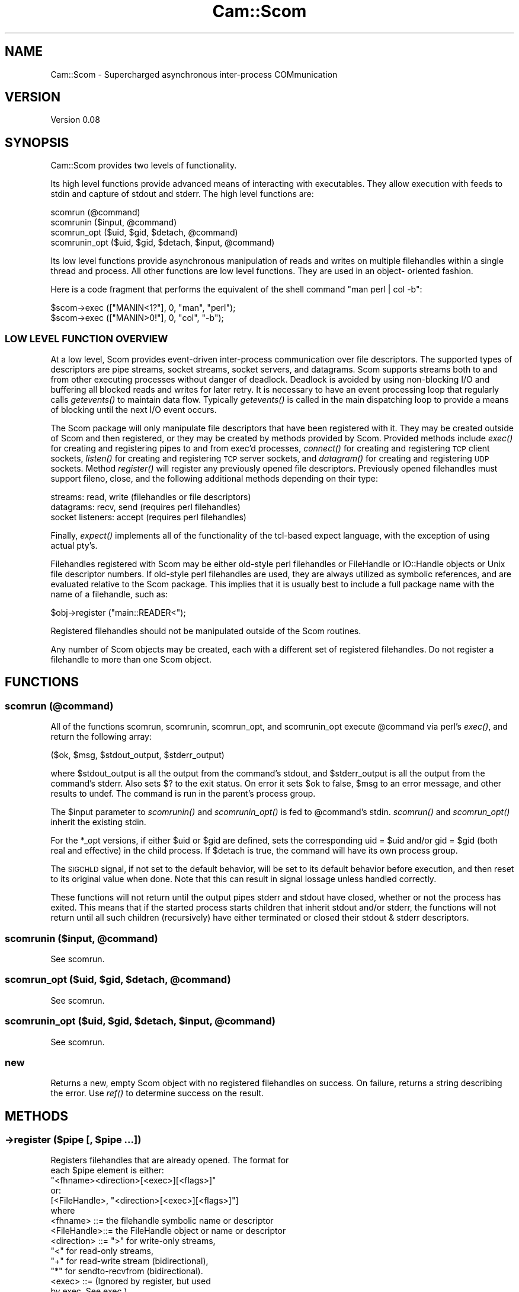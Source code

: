 .\" Automatically generated by Pod::Man 2.22 (Pod::Simple 3.13)
.\"
.\" Standard preamble:
.\" ========================================================================
.de Sp \" Vertical space (when we can't use .PP)
.if t .sp .5v
.if n .sp
..
.de Vb \" Begin verbatim text
.ft CW
.nf
.ne \\$1
..
.de Ve \" End verbatim text
.ft R
.fi
..
.\" Set up some character translations and predefined strings.  \*(-- will
.\" give an unbreakable dash, \*(PI will give pi, \*(L" will give a left
.\" double quote, and \*(R" will give a right double quote.  \*(C+ will
.\" give a nicer C++.  Capital omega is used to do unbreakable dashes and
.\" therefore won't be available.  \*(C` and \*(C' expand to `' in nroff,
.\" nothing in troff, for use with C<>.
.tr \(*W-
.ds C+ C\v'-.1v'\h'-1p'\s-2+\h'-1p'+\s0\v'.1v'\h'-1p'
.ie n \{\
.    ds -- \(*W-
.    ds PI pi
.    if (\n(.H=4u)&(1m=24u) .ds -- \(*W\h'-12u'\(*W\h'-12u'-\" diablo 10 pitch
.    if (\n(.H=4u)&(1m=20u) .ds -- \(*W\h'-12u'\(*W\h'-8u'-\"  diablo 12 pitch
.    ds L" ""
.    ds R" ""
.    ds C` ""
.    ds C' ""
'br\}
.el\{\
.    ds -- \|\(em\|
.    ds PI \(*p
.    ds L" ``
.    ds R" ''
'br\}
.\"
.\" Escape single quotes in literal strings from groff's Unicode transform.
.ie \n(.g .ds Aq \(aq
.el       .ds Aq '
.\"
.\" If the F register is turned on, we'll generate index entries on stderr for
.\" titles (.TH), headers (.SH), subsections (.SS), items (.Ip), and index
.\" entries marked with X<> in POD.  Of course, you'll have to process the
.\" output yourself in some meaningful fashion.
.ie \nF \{\
.    de IX
.    tm Index:\\$1\t\\n%\t"\\$2"
..
.    nr % 0
.    rr F
.\}
.el \{\
.    de IX
..
.\}
.\"
.\" Accent mark definitions (@(#)ms.acc 1.5 88/02/08 SMI; from UCB 4.2).
.\" Fear.  Run.  Save yourself.  No user-serviceable parts.
.    \" fudge factors for nroff and troff
.if n \{\
.    ds #H 0
.    ds #V .8m
.    ds #F .3m
.    ds #[ \f1
.    ds #] \fP
.\}
.if t \{\
.    ds #H ((1u-(\\\\n(.fu%2u))*.13m)
.    ds #V .6m
.    ds #F 0
.    ds #[ \&
.    ds #] \&
.\}
.    \" simple accents for nroff and troff
.if n \{\
.    ds ' \&
.    ds ` \&
.    ds ^ \&
.    ds , \&
.    ds ~ ~
.    ds /
.\}
.if t \{\
.    ds ' \\k:\h'-(\\n(.wu*8/10-\*(#H)'\'\h"|\\n:u"
.    ds ` \\k:\h'-(\\n(.wu*8/10-\*(#H)'\`\h'|\\n:u'
.    ds ^ \\k:\h'-(\\n(.wu*10/11-\*(#H)'^\h'|\\n:u'
.    ds , \\k:\h'-(\\n(.wu*8/10)',\h'|\\n:u'
.    ds ~ \\k:\h'-(\\n(.wu-\*(#H-.1m)'~\h'|\\n:u'
.    ds / \\k:\h'-(\\n(.wu*8/10-\*(#H)'\z\(sl\h'|\\n:u'
.\}
.    \" troff and (daisy-wheel) nroff accents
.ds : \\k:\h'-(\\n(.wu*8/10-\*(#H+.1m+\*(#F)'\v'-\*(#V'\z.\h'.2m+\*(#F'.\h'|\\n:u'\v'\*(#V'
.ds 8 \h'\*(#H'\(*b\h'-\*(#H'
.ds o \\k:\h'-(\\n(.wu+\w'\(de'u-\*(#H)/2u'\v'-.3n'\*(#[\z\(de\v'.3n'\h'|\\n:u'\*(#]
.ds d- \h'\*(#H'\(pd\h'-\w'~'u'\v'-.25m'\f2\(hy\fP\v'.25m'\h'-\*(#H'
.ds D- D\\k:\h'-\w'D'u'\v'-.11m'\z\(hy\v'.11m'\h'|\\n:u'
.ds th \*(#[\v'.3m'\s+1I\s-1\v'-.3m'\h'-(\w'I'u*2/3)'\s-1o\s+1\*(#]
.ds Th \*(#[\s+2I\s-2\h'-\w'I'u*3/5'\v'-.3m'o\v'.3m'\*(#]
.ds ae a\h'-(\w'a'u*4/10)'e
.ds Ae A\h'-(\w'A'u*4/10)'E
.    \" corrections for vroff
.if v .ds ~ \\k:\h'-(\\n(.wu*9/10-\*(#H)'\s-2\u~\d\s+2\h'|\\n:u'
.if v .ds ^ \\k:\h'-(\\n(.wu*10/11-\*(#H)'\v'-.4m'^\v'.4m'\h'|\\n:u'
.    \" for low resolution devices (crt and lpr)
.if \n(.H>23 .if \n(.V>19 \
\{\
.    ds : e
.    ds 8 ss
.    ds o a
.    ds d- d\h'-1'\(ga
.    ds D- D\h'-1'\(hy
.    ds th \o'bp'
.    ds Th \o'LP'
.    ds ae ae
.    ds Ae AE
.\}
.rm #[ #] #H #V #F C
.\" ========================================================================
.\"
.IX Title "Cam::Scom 3"
.TH Cam::Scom 3 "2012-03-22" "perl v5.10.1" "User Contributed Perl Documentation"
.\" For nroff, turn off justification.  Always turn off hyphenation; it makes
.\" way too many mistakes in technical documents.
.if n .ad l
.nh
.SH "NAME"
Cam::Scom \- Supercharged asynchronous inter\-process COMmunication
.SH "VERSION"
.IX Header "VERSION"
Version 0.08
.SH "SYNOPSIS"
.IX Header "SYNOPSIS"
Cam::Scom provides two levels of functionality.
.PP
Its high level functions provide advanced means of interacting with
executables.  They allow execution with feeds to stdin and capture of
stdout and stderr.  The high level functions are:
.PP
.Vb 4
\&    scomrun (@command)
\&    scomrunin ($input, @command)
\&    scomrun_opt ($uid, $gid, $detach, @command)
\&    scomrunin_opt ($uid, $gid, $detach, $input, @command)
.Ve
.PP
Its low level functions provide asynchronous manipulation of reads and
writes on multiple filehandles within a single thread and process.  All
other functions are low level functions.  They are used in an object\-
oriented fashion.
.PP
Here is  a  code fragment that  performs the equivalent  of the  shell
command \*(L"man perl | col \-b\*(R":
.PP
.Vb 2
\&        $scom\->exec (["MANIN<1?"], 0, "man", "perl");
\&        $scom\->exec (["MANIN>0!"], 0, "col", "\-b");
.Ve
.SS "\s-1LOW\s0 \s-1LEVEL\s0 \s-1FUNCTION\s0 \s-1OVERVIEW\s0"
.IX Subsection "LOW LEVEL FUNCTION OVERVIEW"
At a low level, Scom provides event-driven inter-process communication
over file descriptors.  The supported types of descriptors are pipe
streams, socket streams, socket servers, and datagrams.  Scom supports
streams both to and from other executing processes without danger of
deadlock.  Deadlock is avoided by using non-blocking I/O and buffering
all blocked reads and writes for later retry.  It is necessary to have
an event processing loop that regularly calls \fIgetevents()\fR to maintain
data flow.  Typically \fIgetevents()\fR is called in the main dispatching
loop to provide a means of blocking until the next I/O event occurs.
.PP
The Scom package will only manipulate file descriptors that have been
registered with it.  They may be created outside of Scom and then
registered, or they may be created by methods provided by Scom.
Provided methods include \fIexec()\fR for creating and registering pipes to
and from exec'd processes, \fIconnect()\fR for creating and registering \s-1TCP\s0
client sockets, \fIlisten()\fR for creating and registering \s-1TCP\s0 server
sockets, and \fIdatagram()\fR for creating and registering \s-1UDP\s0 sockets.
Method \fIregister()\fR will register any previously opened file descriptors.
Previously opened filehandles must support fileno, close, and
the following additional methods depending on their type:
.PP
.Vb 3
\&  streams:           read, write  (filehandles or file descriptors)
\&  datagrams:         recv, send   (requires perl filehandles)
\&  socket listeners:  accept       (requires perl filehandles)
.Ve
.PP
Finally, \fIexpect()\fR implements all of the functionality of the
tcl-based expect language, with the exception of using actual pty's.
.PP
Filehandles registered with Scom may be either old-style perl
filehandles or FileHandle or IO::Handle objects or Unix file
descriptor numbers.  If old-style perl filehandles are used, they are
always utilized as symbolic references, and are evaluated relative to
the Scom package.  This implies that it is usually best to include a
full package name with the name of a filehandle, such as:
.PP
.Vb 1
\&        $obj\->register ("main::READER<");
.Ve
.PP
Registered filehandles should not be manipulated outside of the Scom
routines.
.PP
Any number of Scom objects may be created, each with a different set
of registered filehandles.  Do not register a filehandle to
more than one Scom object.
.SH "FUNCTIONS"
.IX Header "FUNCTIONS"
.SS "scomrun (@command)"
.IX Subsection "scomrun (@command)"
All of the functions scomrun, scomrunin, scomrun_opt,
and scomrunin_opt execute \f(CW@command\fR via perl's \fIexec()\fR, and return the
following array:
.PP
.Vb 1
\&        ($ok, $msg, $stdout_output, $stderr_output)
.Ve
.PP
where \f(CW$stdout_output\fR is all the output from the command's
stdout, and \f(CW$stderr_output\fR is all the output from the
command's stderr.  Also sets $?  to the exit status.  On error
it sets \f(CW$ok\fR to false, \f(CW$msg\fR to an error message, and other
results to undef.  The command is run in the parent's process
group.
.PP
The \f(CW$input\fR parameter to \fIscomrunin()\fR and \fIscomrunin_opt()\fR is fed
to \f(CW@command\fR's stdin.  \fIscomrun()\fR and \fIscomrun_opt()\fR inherit the
existing stdin.
.PP
For the *_opt versions, if either \f(CW$uid\fR or \f(CW$gid\fR are defined,
sets the corresponding uid = \f(CW$uid\fR and/or gid = \f(CW$gid\fR (both real
and effective) in the child process.  If \f(CW$detach\fR is true, the
command will have its own process group.
.PP
The \s-1SIGCHLD\s0 signal, if not set to the default behavior, will
be set to its default behavior before execution, and then
reset to its original value when done.  Note that this can
result in signal lossage unless handled correctly.
.PP
These functions will not return until the output pipes stderr
and stdout have closed, whether or not the process has exited.
This means that if the started process starts children that
inherit stdout and/or stderr, the functions will not return
until all such children (recursively) have either terminated
or closed their stdout & stderr descriptors.
.ie n .SS "scomrunin ($input, @command)"
.el .SS "scomrunin ($input, \f(CW@command\fP)"
.IX Subsection "scomrunin ($input, @command)"
See scomrun.
.ie n .SS "scomrun_opt ($uid, $gid, $detach, @command)"
.el .SS "scomrun_opt ($uid, \f(CW$gid\fP, \f(CW$detach\fP, \f(CW@command\fP)"
.IX Subsection "scomrun_opt ($uid, $gid, $detach, @command)"
See scomrun.
.ie n .SS "scomrunin_opt ($uid, $gid, $detach, $input, @command)"
.el .SS "scomrunin_opt ($uid, \f(CW$gid\fP, \f(CW$detach\fP, \f(CW$input\fP, \f(CW@command\fP)"
.IX Subsection "scomrunin_opt ($uid, $gid, $detach, $input, @command)"
See scomrun.
.SS "new"
.IX Subsection "new"
Returns a new, empty Scom object with no registered
filehandles on success.
On failure, returns a string describing the error.
Use \fIref()\fR to determine success on the result.
.SH "METHODS"
.IX Header "METHODS"
.ie n .SS "\->register ($pipe [, $pipe ...])"
.el .SS "\->register ($pipe [, \f(CW$pipe\fP ...])"
.IX Subsection "->register ($pipe [, $pipe ...])"
.Vb 2
\&        Registers filehandles that are already opened.  The format for
\&        each $pipe element is either:
\&
\&                "<fhname><direction>[<exec>][<flags>]"
\&        or:
\&                [<FileHandle>, "<direction>[<exec>][<flags>]"]
\&
\&        where
\&            <fhname>    ::=     the filehandle symbolic name or descriptor
\&
\&            <FileHandle>::=     the FileHandle object or name or descriptor
\&
\&            <direction> ::=     ">" for write\-only streams,
\&                                "<" for read\-only streams,
\&                                "+" for read\-write stream (bidirectional),
\&                                "*" for sendto\-recvfrom (bidirectional).
\&
\&            <exec>      ::=     (Ignored by register, but used
\&                                by exec.  See exec.)
\&
\&            <flags>     ::=     flags indicating the setting of
\&                                close\-on\-unregister and the value
\&                                of the input record separator.
\&                                Has form:
\&
\&                                <no_close><close\-on\-exec><separator>
\&
\&                <no_close>      ::=     either "", indicating close\-on\-
\&                                        unregister, or "|", indicating
\&                                        no close\-on\-unregister.
\&
\&                <close\-on\-exec> ::=     either "", meaning don\*(Aqt set
\&                                        close\-on\-exec, or ".", meaning
\&                                        set close\-on\-exec.
\&
\&                <separator>     ::=     the input record separator
\&                                        for getevents (see below).
\&                                        If omitted, the separator
\&                                        will be "\en".  Otherwise,
\&                                        specify as ":<chars>" where
\&                                        <chars> is the (possibly empty)
\&                                        separator character sequence.
\&                                        Input record separators are only
\&                                        meaningful on stream types, and
\&                                        are ingnored on datagram sockets.
\&
\&        It is an error to register a filehandle first in one direction
\&        and subsequently in the other; both directions must be done at
\&        the same time.
\&
\&        Returns ($ok,  $msg) where  $ok is  true  on success, false on
\&        error.  On error, $msg will be set to an error message.
.Ve
.ie n .SS "\->unregister ($filehandle [, $filehandle ...])"
.el .SS "\->unregister ($filehandle [, \f(CW$filehandle\fP ...])"
.IX Subsection "->unregister ($filehandle [, $filehandle ...])"
Unregisters  the  specified   filehandles.    Unregistering  a
filehandle closes it, unless close-on-unregister was unset.
.ie n .SS "\->exec_opt (@$pipes, $uid, $gid, $detach, @command)"
.el .SS "\->exec_opt (@$pipes, \f(CW$uid\fP, \f(CW$gid\fP, \f(CW$detach\fP, \f(CW@command\fP)"
.IX Subsection "->exec_opt (@$pipes, $uid, $gid, $detach, @command)"
Runs \f(CW@command\fR via perl's \fIexec()\fR, and attaches input and output
pipes to it.  If \f(CW$detach\fR is true, the command will have its
own process group.  \f(CW$pipes\fR is a ref to an array of strings
defining the pipes to connect to \f(CW@command\fR.  The format for
each pipes element is as in register, except that <exec> is
required, and <direction> must be \*(L">\*(R" or \*(L"<\*(R".  <exec> is
defined as:
.PP
.Vb 1
\&            <exec>      ::=     <fd><use>
\&
\&            <fd>        ::=     the file descriptor number within
\&                                the exec\*(Aqd command to attach to.
\&
\&            <use>       ::=     either "", indicating that <fhname>
\&                                is to be created and registered,
\&                                or "?", indicating that <fhname> is to
\&                                be created but not registered (though
\&                                the close\-on\-exec flag is still valid),
\&                                or "!", indicating that <fhname> already
\&                                exists, and should be usurped by the
\&                                exec\*(Aqd command, and closed in this process.
.Ve
.PP
Both return ($pid, \f(CW$msg\fR), where \f(CW$pid\fR is the pid from the perl
\&\fIfork()\fR call, or 0 on error.  On error, \f(CW$msg\fR will be set to an
error message.
.PP
For the \fIexec_opt()\fR version, if either \f(CW$uid\fR or \f(CW$gid\fR are
defined, sets the corresponding uid = \f(CW$uid\fR and/or gid = \f(CW$gid\fR
(both real and effective) in the child process.
.PP
The descriptors passed to the exec'd process will have flags
as originally set by the system \fIpipe()\fR call (and thus are
blocking).
.ie n .SS "\->exec (@$pipes, $detach, @command)"
.el .SS "\->exec (@$pipes, \f(CW$detach\fP, \f(CW@command\fP)"
.IX Subsection "->exec (@$pipes, $detach, @command)"
Identical to exec_opt, except it does not change uid or gid
.ie n .SS "\->connect ($fh, $host, $port, $flags, $nonblocking)"
.el .SS "\->connect ($fh, \f(CW$host\fP, \f(CW$port\fP, \f(CW$flags\fP, \f(CW$nonblocking\fP)"
.IX Subsection "->connect ($fh, $host, $port, $flags, $nonblocking)"
Opens and registers a bidirectional filehandle \f(CW$fh\fR (must be a
name, not an object) that connects to \s-1TCP\s0 server \f(CW$port\fR at
\&\f(CW$host\fR.  Both \f(CW$host\fR and \f(CW$port\fR may be specified numerically or
by name.  If \f(CW$host\fR is the null string, the local host is used.
\&\f(CW$flags\fR is used as <flags> in register.  If \f(CW$nonblocking\fR is
true, will perform a nonblocking connect, and failure may only
be detected on subsequent events.  Returns ($ok, \f(CW$msg\fR) where
\&\f(CW$ok\fR is true on success, false on error.  On error, \f(CW$msg\fR will
be set to an error message.
.ie n .SS "\->listen ($fh, $port, $rcvname [, $addr]);"
.el .SS "\->listen ($fh, \f(CW$port\fP, \f(CW$rcvname\fP [, \f(CW$addr\fP]);"
.IX Subsection "->listen ($fh, $port, $rcvname [, $addr]);"
Opens and registers a read-only, close-on-exec filehandle \f(CW$fh\fR
(must be a name, not an object) that receives \s-1TCP\s0 connections
on port \f(CW$port\fR, which may be specified numerically or by name.
When new connections are accepted, getevents will return a new
filehandle name of the connection, and the address of the
connected host.  The new filehandle names will be \f(CW$rcvname\fR
appended by an integer.  The accepted filehandles are not
initially registered, but can be registered with register if desired.
If \f(CW$addr\fR is specified, listens only on that address (may be a
hostname or \*(L"x.x.x.x\*(R" format), if not specified, listens on all.
Returns ($ok, \f(CW$msg\fR) where \f(CW$msg\fR is true on
success, false on error.  On error, \f(CW$msg\fR will be set to an
error message.
.ie n .SS "\->datagram ($fh, $port, $flags)"
.el .SS "\->datagram ($fh, \f(CW$port\fP, \f(CW$flags\fP)"
.IX Subsection "->datagram ($fh, $port, $flags)"
Opens and registers a bidirectional filehandle \f(CW$fhname\fR (name,
not object) of type \*(L"*\*(R" (messaging) that sends and listens for
datagrams at \f(CW$port\fR.  \f(CW$port\fR may be specified numerically or by
name.  \f(CW$flags\fR is used as <flags> in &ipc'register.  Returns
($ok, \f(CW$msg\fR) where \f(CW$ok\fR is true on success, false on error.  On
error, \f(CW$msg\fR will be set to an error message.
.ie n .SS "\->getevents ($timeout [, $filehandle ...])"
.el .SS "\->getevents ($timeout [, \f(CW$filehandle\fP ...])"
.IX Subsection "->getevents ($timeout [, $filehandle ...])"
Reads and writes available data on all registered filehandles,
and looks for events on all registered filehandles specified
in the argument list (no specified filehandles means all
registered filehandles).  It appears to the caller to block
until one of the following occurs:
.PP
.Vb 2
\&            *   $timeout seconds have elapsed with no activity
\&                on any registered filehandles
\&
\&            *   no specified filehandles are readable or writable
\&
\&            *   an event was received on a specified filehandle, one of:
\&
\&                    \-   input was received from a specified stream filehandle
\&                        containing its separator
\&
\&                    \-   input was received from a specified stream filehandle
\&                        with a null separator
\&
\&                    \-   input was received from a specified datagram filehandle
\&
\&                    \-   error when reading or writing a specified filehandle
\&
\&                    \-   EOF or close on flush from/to a specified filehandle
.Ve
.PP
A \f(CW$timeout\fR of \-1 is considered infinite.
.PP
It returns a list of arrayrefs, or the empty list if no events
have occurred.  Each arrayref points to an array whose first
element is the filehandle being reported in the subsequent
array elements.  Subsequent array elements are either scalars,
in which case they are data received (for streaming
filehandles), or Cam::Scom::Event objects describing an event.
The Cam::Scom::Event objects must be referred to by typed
references (declare as \*(L"my Cam::Scom::Event \f(CW$foo\fR\*(R") and have
the following named fields:
.PP
.Vb 8
\&          $event\->{fh}      \-\- the filehandle object being reported
\&          $event\->{end}     \-\- true if this is a termination event
\&          $event\->{term}    \-\- termination code (if $event\->{end}) (see below)
\&          $event\->{data}    \-\- the data (for messaging, non\-server)(if ! "end")
\&          $event\->{port}    \-\- sender port number (for messaging)  (if ! "end")
\&                               new connect filehandle (for server) (if ! "end")
\&          $event\->{addr}    \-\- 4\-byte sender addr (for messaging)  (if ! "end")
\&                               4\-byte connect addr (for server)    (if ! "end")
.Ve
.PP
If the \*(L"end\*(R" field is true for a filehandle, then
close-on-flush, \s-1EOF\s0, or error has occurred, the filehandle has
been unregistered, and no more events will be reported for it.
A termination code of 0 indicates either \s-1EOF\s0 or
close-on-flush.  A positive, non\-0 termination code is the
errno reported by the failed read or write.  A negative
termination code has the following meanings:
.PP
.Vb 7
\&            \-1  \-\- the read or write buffer size was exceeded
\&                   and the filehandle\*(Aqs terminator was turned on.
\&            \-2  \-\- the read buffer size was exceeded, the filehandle\*(Aqs
\&                   terminator was turned on, there was a separator
\&                   defined, and the separator was not detected.
\&            \-3  \-\- the file descriptor became invalid, and could not
\&                   be select()\*(Aqed
.Ve
.PP
If the file is a stream and the filehandle's separator was
specified as non-null, data elements are broken after each
occurrence of the separator, which is retained in the data.
.ie n .SS "\->write ($filehandle, $data [, $port, $addr [, $addr ...]])"
.el .SS "\->write ($filehandle, \f(CW$data\fP [, \f(CW$port\fP, \f(CW$addr\fP [, \f(CW$addr\fP ...]])"
.IX Subsection "->write ($filehandle, $data [, $port, $addr [, $addr ...]])"
Writes \f(CW$data\fR to \f(CW$filehandle\fR.  \f(CW$filehandle\fR must have been
previously registered as a \*(L">\*(R", \*(L"+\*(R", or \*(L"*\*(R" pipe.  If \*(L">\*(R" or
\&\*(L"+\*(R", not all of the data is guaranteed to be written upon
completion of this call; if the output pipe is full, the data
may be queued for future output by some subsequent
\&\f(CW$obj\fR\->getevents or \f(CW$obj\fR\->write.  If \*(L"*\*(R", the message will be
sent immediately to \f(CW$port\fR at \f(CW$addr\fR.  A failure will be
returned in this case if the write does not succeed
immediately.  Each \f(CW$addr\fR can be a dot-notation \s-1IP\s0 address or a
hostname, or the first and only \f(CW$addr\fR can be a listref
containing 4\-byte \s-1IP\s0 addresses.  Returns ($ok, \f(CW$msg\fR) where \f(CW$ok\fR
is true on success, false on failure.  On failure, \f(CW$msg\fR is an
error message.
.ie n .SS "\->expect ($receive_pipe, $to_receive, $timeout)"
.el .SS "\->expect ($receive_pipe, \f(CW$to_receive\fP, \f(CW$timeout\fP)"
.IX Subsection "->expect ($receive_pipe, $to_receive, $timeout)"
Blocks until  the entire   input on   registered \f(CW$receive_pipe\fR
matches regular expression  \f(CW$to_receive\fR, or no activity occurs
on the pipe for \f(CW$timeout\fR  seconds, or \f(CW$receive_pipe\fR closes.  A
timeout of \-1 is infinite.  The  regular expression is in Perl
format, with delimiters.
.PP
This is probably only meaningful on stream connections.
.PP
Returns an array of five elements:
.PP
.Vb 1
\&            (\-match\-, \-input\-, \-pipe_up\-, \-pipe_code\-, \-syntax\-)
\&
\&                \-match\-     ::= 1 if the whole input matched
\&                                $to_receive, 0 o.w.
\&                \-input\-     ::= The input received
\&                \-pipe_up\-   ::= 1 if $receive_pipe is still open, 0 o.w.
\&                \-pipe_code\- ::= The pipe termination code if \-pipe_up\- == 0
\&                \-syntax\-    ::= "" if no syntax error in the regular
\&                                expression $to_receive, a Perl error
\&                                message o.w.
.Ve
.SS "\->close_on_flush ($filehandle)"
.IX Subsection "->close_on_flush ($filehandle)"
Sets the registered writable filehandle to close and terminate
after all previously written data has been output.  Note that,
for socket connections, even outputing the data does not
guarantee that it will be delivered before the close (unless
\&\s-1SO_LINGER\s0 has been set).  Subsequent attempts to write to this
filehandle will fail.  Returns 1 on success, 0 if the
filehandle is not currently registered.  A filehandle termination
event will be sent on filehandle close.
.ie n .SS "\->set_read_buf_limit ($handle, $size)"
.el .SS "\->set_read_buf_limit ($handle, \f(CW$size\fP)"
.IX Subsection "->set_read_buf_limit ($handle, $size)"
Set the read & write buffer size limits & terminators.  These
change the handling of buffer full conditions to the following
cases:
.PP
.Vb 1
\&          Read buffer exceeds limit, no terminator, event(s) pending:
\&
\&            Flow control backpressure is exerted by not doing more
\&            reads on that handle until events are retrieved from that
\&            handle with getevents().
\&
\&          Read buffer exceeds limit, no terminator, no events pending:
\&
\&            Handle is closed and a termination event is posted.
\&
\&          Read buffer exceeds limit, terminator specified:
\&
\&            Handle is closed and a termination event is posted.
\&
\&          Write buffer exceeds limit, no terminator:
\&
\&            No reads will be done on any registered handle (thus
\&            exerting flow control backpressure on *all* registered
\&            read handles) until the write buffer is completely cleared
\&            for that handle.
\&
\&          Write buffer exceeds limit, terminator specified, no stop_msg:
\&
\&            Handle is closed and a termination event is returned.
\&
\&          Write buffer exceeds limit, terminator specified, stop_msg specified:
\&
\&            The write buffer is cleared and replaced by the contents
\&            of $stop_msg, and the handle is set to close_on_flush.
.Ve
.PP
When a handle is first registered its buffer limit size(s) are
set to 1MB and its terminator(s) are unspecified.
.ie n .SS "\->set_read_buf_limit_terminator ($handle, $do_terminate)"
.el .SS "\->set_read_buf_limit_terminator ($handle, \f(CW$do_terminate\fP)"
.IX Subsection "->set_read_buf_limit_terminator ($handle, $do_terminate)"
See set_read_buf_limit.
.ie n .SS "\->set_write_buf_limit ($handle, $size)"
.el .SS "\->set_write_buf_limit ($handle, \f(CW$size\fP)"
.IX Subsection "->set_write_buf_limit ($handle, $size)"
See set_read_buf_limit.
.ie n .SS "\->set_write_buf_limit_terminator ($handle, $do_terminate, [$stop_msg])"
.el .SS "\->set_write_buf_limit_terminator ($handle, \f(CW$do_terminate\fP, [$stop_msg])"
.IX Subsection "->set_write_buf_limit_terminator ($handle, $do_terminate, [$stop_msg])"
See set_read_buf_limit.
.SS "\->\fIreaders()\fP"
.IX Subsection "->readers()"
Returns a list of filehandles currently registered for
reading.
.SS "\->\fIwriters()\fP"
.IX Subsection "->writers()"
Returns a list of filehandles currently registered for
writing.
.SS "\->\fIwrite_blocked()\fP"
.IX Subsection "->write_blocked()"
Returns a list of filehandles (either strings or FileHandles)
currently blocked on output.
.SS "\->\fIwrite_blocked_size()\fP"
.IX Subsection "->write_blocked_size()"
Returns a hashref mapping filehandle names (always converted
to strings) currently blocked on output to the number of bytes
awaiting output.
.SS "c_socket(domain,type,protocol)"
.IX Subsection "c_socket(domain,type,protocol)"
Returns ($ok, \f(CW$msg\fR, \f(CW$fd\fR) where \f(CW$fd\fR is the file descriptor
obtained from the system call \fIsocket\fR\|(2).
\&\f(CW$ok\fR is true on success.  \f(CW$msg\fR is an error message on failure,
in which case \f(CW$fd\fR will be undef.
.SS "c_socketpair(domain,type,protocol)"
.IX Subsection "c_socketpair(domain,type,protocol)"
Returns ($ok, \f(CW$msg\fR, \f(CW$fd0\fR, \f(CW$fd1\fR) where \f(CW$fd0\fR and \f(CW$fd1\fR are the file descriptors
obtained from the system call \fIsocketpair\fR\|(2).
\&\f(CW$ok\fR is true on success.  \f(CW$msg\fR is an error message on failure,
in which case \f(CW$fd0\fR and \f(CW$fd1\fR will be undef.
.SS "c_getsockopt(fd,level,optname)"
.IX Subsection "c_getsockopt(fd,level,optname)"
Returns ($ok, \f(CW$msg\fR, \f(CW$value\fR) where \f(CW$value\fR is the result
obtained from the system call \fIgetsockopt\fR\|(2).
\&\f(CW$ok\fR is true on success.  \f(CW$msg\fR is an error message on failure,
in which case \f(CW$value\fR will be undef.
.SS "c_setsockopt(fd,level,optname)"
.IX Subsection "c_setsockopt(fd,level,optname)"
Returns ($ok, \f(CW$msg\fR) from the system call \fIsetsockopt\fR\|(2).
\&\f(CW$ok\fR is true on success.  \f(CW$msg\fR is an error message on failure.
.SS "c_bind(fd,addr)"
.IX Subsection "c_bind(fd,addr)"
Returns ($ok, \f(CW$msg\fR) from the system call \fIbind\fR\|(2).
\&\f(CW$ok\fR is true on success.  \f(CW$msg\fR is an error message on failure.
.SS "c_listen(fd,backlog)"
.IX Subsection "c_listen(fd,backlog)"
Returns ($ok, \f(CW$msg\fR) from the system call \fIlisten\fR\|(2).
\&\f(CW$ok\fR is true on success.  \f(CW$msg\fR is an error message on failure.
.SS "c_accept(fd)"
.IX Subsection "c_accept(fd)"
Returns ($ok, \f(CW$msg\fR, \f(CW$new_fd\fR, \f(CW$addr\fR) from the system call \fIaccept\fR\|(2).
\&\f(CW$ok\fR is true on success.  \f(CW$msg\fR is an error message on failure.
\&\f(CW$new_fd\fR is the new file descriptor accepted, and \f(CW$addr\fR is the
struct sockaddr encoding its address.
.SS "c_connect(fd,addr)"
.IX Subsection "c_connect(fd,addr)"
Returns ($ok, \f(CW$msg\fR) from the system call \fIconnect\fR\|(2).
\&\f(CW$ok\fR is true on success.  \f(CW$msg\fR is an error message on failure.
\&\f(CW$addr\fR is the struct sockaddr encoding the address to connect to.
.SH "AUTHOR"
.IX Header "AUTHOR"
Doug Campbell, \f(CW\*(C`<doug.campbell at pobox.com>\*(C'\fR
.SH "SUPPORT"
.IX Header "SUPPORT"
You can find documentation for this module with the perldoc command.
.PP
.Vb 1
\&    perldoc Cam::Scom
.Ve
.SH "COPYRIGHT & LICENSE"
.IX Header "COPYRIGHT & LICENSE"
Copyright 2006,2007,2009 Doug Campbell
.PP
This file is part of Cam-Scom.
.PP
Cam-Scom is free software; you can redistribute it and/or modify
it under the terms of the \s-1GNU\s0 General Public License as published by
the Free Software Foundation; either version 3 of the License, or
(at your option) any later version.
.PP
Cam-Scom is distributed in the hope that it will be useful,
but \s-1WITHOUT\s0 \s-1ANY\s0 \s-1WARRANTY\s0; without even the implied warranty of
\&\s-1MERCHANTABILITY\s0 or \s-1FITNESS\s0 \s-1FOR\s0 A \s-1PARTICULAR\s0 \s-1PURPOSE\s0.  See the
\&\s-1GNU\s0 General Public License for more details.
.PP
You should have received a copy of the \s-1GNU\s0 General Public License
along with Cam-Scom; if not, see <http://www.gnu.org/licenses/>.
